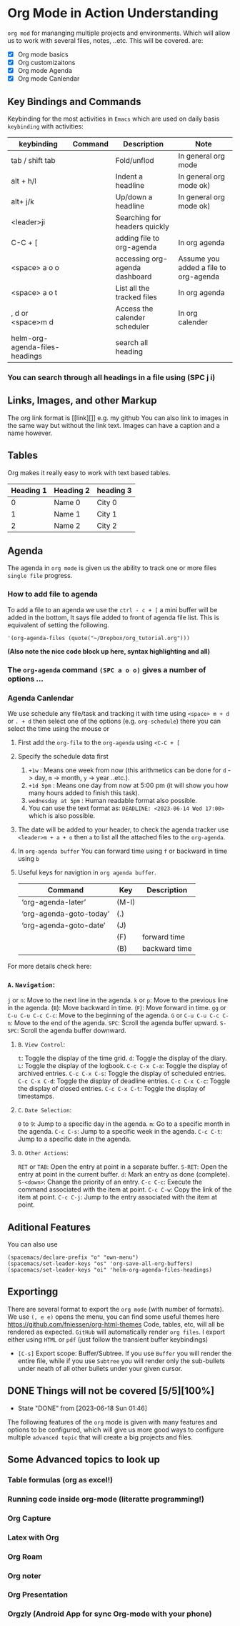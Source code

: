 * Org Mode in Action Understanding
~org mod~ for mananging multiple projects and environments. Which
will allow us to work with several files, notes, ..etc. This will be covered.
are:
- [X]  Org mode basics
- [X]  Org customizaitons
- [X]  Org mode Agenda
- [X]  Org mode Canlendar

** Key Bindings and Commands
Keybinding for the most activities in ~Emacs~ which are used on daily basis =keybinding= with activities:

| keybinding                     | Command | Description                    | Note                                  |
|--------------------------------+---------+--------------------------------+---------------------------------------
| tab / shift tab                |         | Fold/unflod                    | In general org mode
| alt + h/l                      |         | Indent a headline              | In general org mode ok)
| alt+ j/k                       |         | Up/down a headline             | In general org mode ok)
| <leader>ji                     |         | Searching for headers quickly  |
| C-C + [                        |         | adding file to org-agenda      | In org agenda
| <space> a o o                  |         | accessing org-agenda dashboard | Assume you added a file to org-agenda
| <space> a o t                  |         | List all the tracked files     | In org agenda
| , d  or <space>m d             |         | Access the calender scheduler  | In org calender
| helm-org-agenda-files-headings |         | search all heading             |


*** You can search through all headings in a file using (SPC j i)

** Links, Images, and other Markup
The org link format is [[link][]] e.g. my github You can also link to images in
the same way but without the link text. Images can have a caption and a name
however.

** Tables
Org makes it really easy to work with text based tables.
| Heading 1 | Heading 2 | heading 3 |
|-----------+-----------+-----------|
|         0 | Name 0    | City 0    |
|         1 | Name 1    | City 1    |
|         2 | Name 2    | City 2    |

** Agenda
The agenda in ~org mode~ is given us the ability to track one or more files ~single file~ progress.
*** How to add file to agenda
To add a file to an agenda we use the ~ctrl - c + [~ a mini buffer will be added in the bottom, It says file added to front of agenda file list. This is equivalent of setting the following.

#+begin_src #+begin_src emacs-lisp :tangle yes
'(org-agenda-files (quote("~/Dropbox/org_tutorial.org")))
#+end_src
***(Also note the nice code block up here, syntax highlighting and all)***

*** The =org-agenda= command =(SPC a o o)= gives a number of options ...

*** Agenda Canlendar
We use schedule any file/task and tracking it with time using ~<space> m + d~ or ~. + d~ then select one of the options (e.g. ~org-schedule~) there you can select the time using the mouse or
1. First add the ~org-file~ to the =org-agenda= using ~<C-C + [~
2. Specify the schedule data first
   1. =+1w=     : Means one week from now (this arithmetics can be done for ~d~ -> day, ~m~ -> month, ~y~ -> year ..etc.).
   2. =+1d 5pm= : Means one day from now at 5:00 pm (it will show you how many hours added to finish this task).
   3. ~wednesday at 5pm~ : Human readable format also possible.
   4. You can use the text format as:  =DEADLINE: <2023-06-14 Wed 17:00>= which is also possible.
3. The date will be added to your header, to check the agenda tracker use ~<leader>m + a + o~ then ~a~ to list all the attached files to the =org-agenda=.
4. In =org-agenda buffer= You can forward time using ~f~ or backward in time using ~b~
5. Useful keys for navigtion in ~org agenda buffer~.

  | Command                 | Key   | Description   |
  |-------------------------+-------+---------------|
  | ‘org-agenda-later’      | (M-l) |               |
  | ‘org-agenda-goto-today’ | (.)   |               |
  | ‘org-agenda-goto-date’  | (J)   |               |
  |                         | (F)   | forward time  |
  |                         | (B)   | backward time |

For more details check here:

*** =A=. =Navigation=:
~j~ or ~n~: Move to the next line in the agenda.
~k~ or ~p~: Move to the previous line in the agenda.
(~B~): Move backward in time.
(~F~): Move forward in time.
~gg~ or ~C-u C-u C-c C-c~: Move to the beginning of the agenda.
~G~ or ~C-u C-u C-c C-n~: Move to the end of the agenda.
~SPC~: Scroll the agenda buffer upward.
~S-SPC~: Scroll the agenda buffer downward.

**** =B=. =View Control=:

~t~: Toggle the display of the time grid.
~d~: Toggle the display of the diary.
~L~: Toggle the display of the logbook.
~C-c C-x C-a~: Toggle the display of archived entries.
~C-c C-x C-s~: Toggle the display of scheduled entries.
~C-c C-x C-d~: Toggle the display of deadline entries.
~C-c C-x C-c~: Toggle the display of closed entries.
~C-c C-x C-t~: Toggle the display of timestamps.
**** =C=. =Date Selection=:

~0~ to ~9~: Jump to a specific day in the agenda.
~m~: Go to a specific month in the agenda.
~C-c C-s~: Jump to a specific week in the agenda.
~C-c C-t~: Jump to a specific date in the agenda.

**** =D=. =Other Actions=:

~RET~ or ~TAB~: Open the entry at point in a separate buffer.
~S-RET~: Open the entry at point in the current buffer.
~d~: Mark an entry as done (complete).
~S-<down>~: Change the priority of an entry.
~C-c C-c~: Execute the command associated with the item at point.
~C-c C-w~: Copy the link of the item at point.
~C-c C-j~: Jump to the entry associated with the item at point.

** Aditional Features
You can also use
#+begin_src #+begin_src emacs-lisp :tangle yes
(spacemacs/declare-prefix "o" "own-menu")
(spacemacs/set-leader-keys "os" 'org-save-all-org-buffers)
(spacemacs/set-leader-keys "oi" 'helm-org-agenda-files-headings)
#+end_src

** Exportingg
There are several format to export the ~org mode~ (with number of formats). We use =(, e e)= opens the menu, you can find some useful themes here https://github.com/fniessen/org-html-themes Code, tables, etc, will all be rendered as expected. ~GitHub~ will automatically render =org files=. I export either using ~HTML~ or ~pdf~ (just follow the transient buffer keybindings)
- ~[C-s]~ Export scope: Buffer/Subtree. If you use =Buffer= you will render the entire file, while if you use =Subtree= you will render only the sub-bullets under neath of all other bullets under your given cursor.

** DONE Things will not be covered [5/5][100%]
CLOSED: [2023-06-18 Sun 01:46]
- State "DONE"       from              [2023-06-18 Sun 01:46]
The following features of the ~org~ mode is given with many features and options
to be configured, which will give us more good ways to configure multiple =advanced topic= that will create a big
projects and files.

** Some Advanced topics to look up
*** Table formulas (org as excel!)
*** Running code inside org-mode (literatte programming!)
*** Org Capture
*** Latex with Org
*** Org Roam
*** Org noter
*** Org Presentation
*** Orgzly (Android App for sync Org-mode with your phone)
